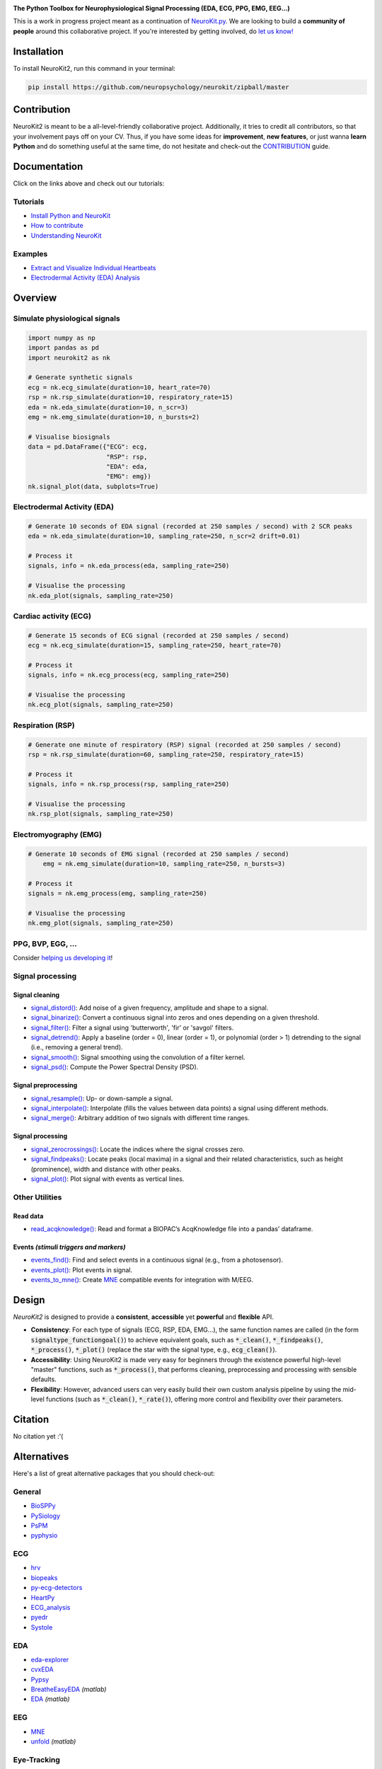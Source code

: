 .. image:: https://raw.github.com/neuropsychology/NeuroKit/master/docs/img/banner.png
        :target: https://neurokit2.readthedocs.io/en/latest/?badge=latest

.. image:: https://img.shields.io/pypi/pyversions/neurokit2.svg
        :target: https://pypi.python.org/pypi/neurokit2

.. image:: https://img.shields.io/pypi/v/neurokit2.svg
        :target: https://pypi.python.org/pypi/neurokit2

.. image:: https://img.shields.io/travis/neuropsychology/NeuroKit.svg
        :target: https://travis-ci.org/neuropsychology/NeuroKit

.. image:: https://codecov.io/gh/neuropsychology/NeuroKit/branch/master/graph/badge.svg
        :target: https://codecov.io/gh/neuropsychology/NeuroKit
  
.. image:: https://img.shields.io/pypi/dm/neurokit2
        :target: https://pypi.python.org/pypi/neurokit2
        
.. image:: https://api.codeclimate.com/v1/badges/517cb22bd60238174acf/maintainability
       :target: https://codeclimate.com/github/neuropsychology/NeuroKit/maintainability
       :alt: Maintainability
   
  
**The Python Toolbox for Neurophysiological Signal Processing (EDA, ECG, PPG, EMG, EEG...)**

This is a work in progress project meant as a continuation of `NeuroKit.py <https://github.com/neuropsychology/NeuroKit.py>`_. We are looking to build a **community of people** around this collaborative project. If you're interested by getting involved, do `let us know! <https://github.com/neuropsychology/NeuroKit/issues/3>`_


Installation
============

To install NeuroKit2, run this command in your terminal:

.. code-block::

    pip install https://github.com/neuropsychology/neurokit/zipball/master

Contribution
============

NeuroKit2 is meant to be a all-level-friendly collaborative project. Additionally, it tries to credit all contributors, so that your involvement pays off on your CV. Thus, if you have some ideas for **improvement**, **new features**, or just wanna **learn Python** and do something useful at the same time, do not hesitate and check-out the `CONTRIBUTION <https://neurokit2.readthedocs.io/en/latest/contributing.html>`_ guide.


Documentation
=============

.. image:: https://readthedocs.org/projects/neurokit2/badge/?version=latest
        :target: https://neurokit2.readthedocs.io/en/latest/?badge=latest
        :alt: Documentation Status

.. image:: https://img.shields.io/badge/functions-API-orange.svg?colorB=2196F3
        :target: https://neurokit2.readthedocs.io/en/latest/functions.html
        :alt: API
        
.. image:: https://img.shields.io/badge/tutorials-help-orange.svg?colorB=E91E63
        :target: https://neurokit2.readthedocs.io/en/latest/tutorials/index.html
        :alt: Tutorials
        
Click on the links above and check out our tutorials:

Tutorials
---------

-  `Install Python and NeuroKit <https://neurokit2.readthedocs.io/en/latest/installation.html>`_
-  `How to contribute <https://neurokit2.readthedocs.io/en/latest/contributing.html>`_
-  `Understanding NeuroKit <https://neurokit2.readthedocs.io/en/latest/tutorials/understanding.html>`_


Examples
--------

-  `Extract and Visualize Individual Heartbeats <https://neurokit2.readthedocs.io/en/latest/examples/qrs_extraction.html>`_
-  `Electrodermal Activity (EDA) Analysis <https://neurokit2.readthedocs.io/en/latest/examples/eda_analysis.html>`_




Overview
========

Simulate physiological signals
------------------------------

.. code-block:: python

    import numpy as np
    import pandas as pd
    import neurokit2 as nk

    # Generate synthetic signals
    ecg = nk.ecg_simulate(duration=10, heart_rate=70)
    rsp = nk.rsp_simulate(duration=10, respiratory_rate=15)
    eda = nk.eda_simulate(duration=10, n_scr=3)
    emg = nk.emg_simulate(duration=10, n_bursts=2)

    # Visualise biosignals
    data = pd.DataFrame({"ECG": ecg,
                         "RSP": rsp,
                         "EDA": eda,
                         "EMG": emg})
    nk.signal_plot(data, subplots=True)


.. image:: https://raw.github.com/neuropsychology/NeuroKit/master/docs/img/README_simulation.png


Electrodermal Activity (EDA)
-----------------------------

.. code-block:: python

    # Generate 10 seconds of EDA signal (recorded at 250 samples / second) with 2 SCR peaks
    eda = nk.eda_simulate(duration=10, sampling_rate=250, n_scr=2 drift=0.01)

    # Process it
    signals, info = nk.eda_process(eda, sampling_rate=250)

    # Visualise the processing
    nk.eda_plot(signals, sampling_rate=250)

.. image:: https://raw.github.com/neuropsychology/NeuroKit/master/docs/img/README_eda.png


Cardiac activity (ECG)
-----------------------

.. code-block:: python

    # Generate 15 seconds of ECG signal (recorded at 250 samples / second)
    ecg = nk.ecg_simulate(duration=15, sampling_rate=250, heart_rate=70)

    # Process it
    signals, info = nk.ecg_process(ecg, sampling_rate=250)

    # Visualise the processing
    nk.ecg_plot(signals, sampling_rate=250)


.. image:: https://raw.github.com/neuropsychology/NeuroKit/master/docs/img/README_ecg.png


Respiration (RSP)
------------------

.. code-block:: python

    # Generate one minute of respiratory (RSP) signal (recorded at 250 samples / second)
    rsp = nk.rsp_simulate(duration=60, sampling_rate=250, respiratory_rate=15)

    # Process it
    signals, info = nk.rsp_process(rsp, sampling_rate=250)

    # Visualise the processing
    nk.rsp_plot(signals, sampling_rate=250)


.. image:: https://raw.github.com/neuropsychology/NeuroKit/master/docs/img/README_rsp.png


Electromyography (EMG)
-----------------------

.. code-block:: python

    # Generate 10 seconds of EMG signal (recorded at 250 samples / second)
	emg = nk.emg_simulate(duration=10, sampling_rate=250, n_bursts=3)

    # Process it
    signals = nk.emg_process(emg, sampling_rate=250)

    # Visualise the processing
    nk.emg_plot(signals, sampling_rate=250)


.. image:: https://raw.github.com/neuropsychology/NeuroKit/master/docs/img/README_emg.png

PPG, BVP, EGG, ...
-------------------

Consider `helping us developing it <https://neurokit2.readthedocs.io/en/latest/contributing.html>`_!



Signal processing
-----------------

Signal cleaning
^^^^^^^^^^^^^^^^

- `signal_distord() <https://neurokit2.readthedocs.io/en/latest/functions.html#neurokit2.signal_distord>`_: Add noise of a given frequency, amplitude and shape to a signal.
- `signal_binarize() <https://neurokit2.readthedocs.io/en/latest/functions.html#neurokit2.signal_binarize>`_: Convert a continuous signal into zeros and ones depending on a given threshold.
- `signal_filter() <https://neurokit2.readthedocs.io/en/latest/functions.html#neurokit2.signal_filter>`_: Filter a signal using 'butterworth', 'fir' or 'savgol' filters.
- `signal_detrend() <https://neurokit2.readthedocs.io/en/latest/functions.html#neurokit2.signal_detrend>`_: Apply a baseline (order = 0), linear (order = 1), or polynomial (order > 1) detrending to the signal (i.e., removing a general trend).
- `signal_smooth() <https://neurokit2.readthedocs.io/en/latest/functions.html#neurokit2.signal_smooth>`_: Signal smoothing using the convolution of a filter kernel.
- `signal_psd() <https://neurokit2.readthedocs.io/en/latest/functions.html#neurokit2.signal_psd>`_: Compute the Power Spectral Density (PSD).

Signal preprocessing
^^^^^^^^^^^^^^^^^^^^

- `signal_resample() <https://neurokit2.readthedocs.io/en/latest/functions.html#neurokit2.signal_resample>`_: Up- or down-sample a signal.
- `signal_interpolate() <https://neurokit2.readthedocs.io/en/latest/functions.html#neurokit2.signal_interpolate>`_: Interpolate (fills the values between data points) a signal using different methods.
- `signal_merge() <https://neurokit2.readthedocs.io/en/latest/functions.html#neurokit2.signal_merge>`_: Arbitrary addition of two signals with different time ranges.

Signal processing
^^^^^^^^^^^^^^^^^

- `signal_zerocrossings() <https://neurokit2.readthedocs.io/en/latest/functions.html#neurokit2.signal_zerocrossings>`_: Locate the indices where the signal crosses zero.
- `signal_findpeaks() <https://neurokit2.readthedocs.io/en/latest/functions.html#neurokit2.signal_findpeaks>`_: Locate peaks (local maxima) in a signal and their related characteristics, such as height (prominence), width and distance with other peaks.
- `signal_plot() <https://neurokit2.readthedocs.io/en/latest/functions.html#neurokit2.signal_plot>`_: Plot signal with events as vertical lines.

Other Utilities
---------------

Read data
^^^^^^^^^^

- `read_acqknowledge() <https://neurokit2.readthedocs.io/en/latest/functions.html#neurokit2.read_acqknowledge>`_: Read and format a BIOPAC’s AcqKnowledge file into a pandas’ dataframe.

Events *(stimuli triggers and markers)*
^^^^^^^^^^^^^^^^^^^^^^^^^^^^^^^^^^^^^^^^

- `events_find() <https://neurokit2.readthedocs.io/en/latest/functions.html#neurokit2.events_find>`_: Find and select events in a continuous signal (e.g., from a photosensor).
- `events_plot() <https://neurokit2.readthedocs.io/en/latest/functions.html#neurokit2.events_plot>`_: Plot events in signal.
- `events_to_mne() <https://neurokit2.readthedocs.io/en/latest/functions.html#neurokit2.events_to_mne>`_: Create `MNE <https://github.com/mne-tools/mne-python>`_ compatible events for integration with M/EEG.


Design
=======

*NeuroKit2* is designed to provide a **consistent**, **accessible** yet **powerful** and **flexible** API. 

- **Consistency**: For each type of signals (ECG, RSP, EDA, EMG...), the same function names are called (in the form :code:`signaltype_functiongoal()`) to achieve equivalent goals, such as :code:`*_clean()`, :code:`*_findpeaks()`, :code:`*_process()`, :code:`*_plot()` (replace the star with the signal type, e.g., :code:`ecg_clean()`).
- **Accessibility**: Using NeuroKit2 is made very easy for beginners through the existence powerful high-level "master" functions, such as :code:`*_process()`, that performs cleaning, preprocessing and processing with sensible defaults.
- **Flexibility**: However, advanced users can very easily build their own custom analysis pipeline by using the mid-level functions (such as :code:`*_clean()`, :code:`*_rate()`), offering more control and flexibility over their parameters.

Citation
=========

.. image:: https://zenodo.org/badge/218212111.svg
   :target: https://zenodo.org/badge/latestdoi/218212111
  
  
No citation yet :'(


Alternatives
============

Here's a list of great alternative packages that you should check-out:


General
--------

- `BioSPPy <https://github.com/PIA-Group/BioSPPy>`_
- `PySiology <https://github.com/Gabrock94/Pysiology>`_
- `PsPM <https://github.com/bachlab/PsPM>`_
- `pyphysio <https://github.com/MPBA/pyphysio>`_


ECG
----

- `hrv <https://github.com/rhenanbartels/hrv>`_
- `biopeaks <https://github.com/JohnDoenut/biopeaks>`_
- `py-ecg-detectors <https://github.com/berndporr/py-ecg-detectors>`_
- `HeartPy <https://github.com/paulvangentcom/heartrate_analysis_python>`_
- `ECG_analysis <https://github.com/marianpetruk/ECG_analysis>`_
- `pyedr <https://github.com/jusjusjus/pyedr>`_
- `Systole <https://github.com/embodied-computation-group/systole>`_

EDA
---

- `eda-explorer <https://github.com/MITMediaLabAffectiveComputing/eda-explorer>`_
- `cvxEDA <https://github.com/lciti/cvxEDA>`_
- `Pypsy <https://github.com/brennon/Pypsy>`_
- `BreatheEasyEDA <https://github.com/johnksander/BreatheEasyEDA>`_ *(matlab)*
- `EDA <https://github.com/mateusjoffily/EDA>`_ *(matlab)*

EEG
----

- `MNE <https://github.com/mne-tools/mne-python>`_
- `unfold <https://github.com/unfoldtoolbox/unfold>`_ *(matlab)*
  
  
Eye-Tracking
-------------

- `PyGaze <https://github.com/esdalmaijer/PyGaze>`_
- `PyTrack <https://github.com/titoghose/PyTrack>`_

